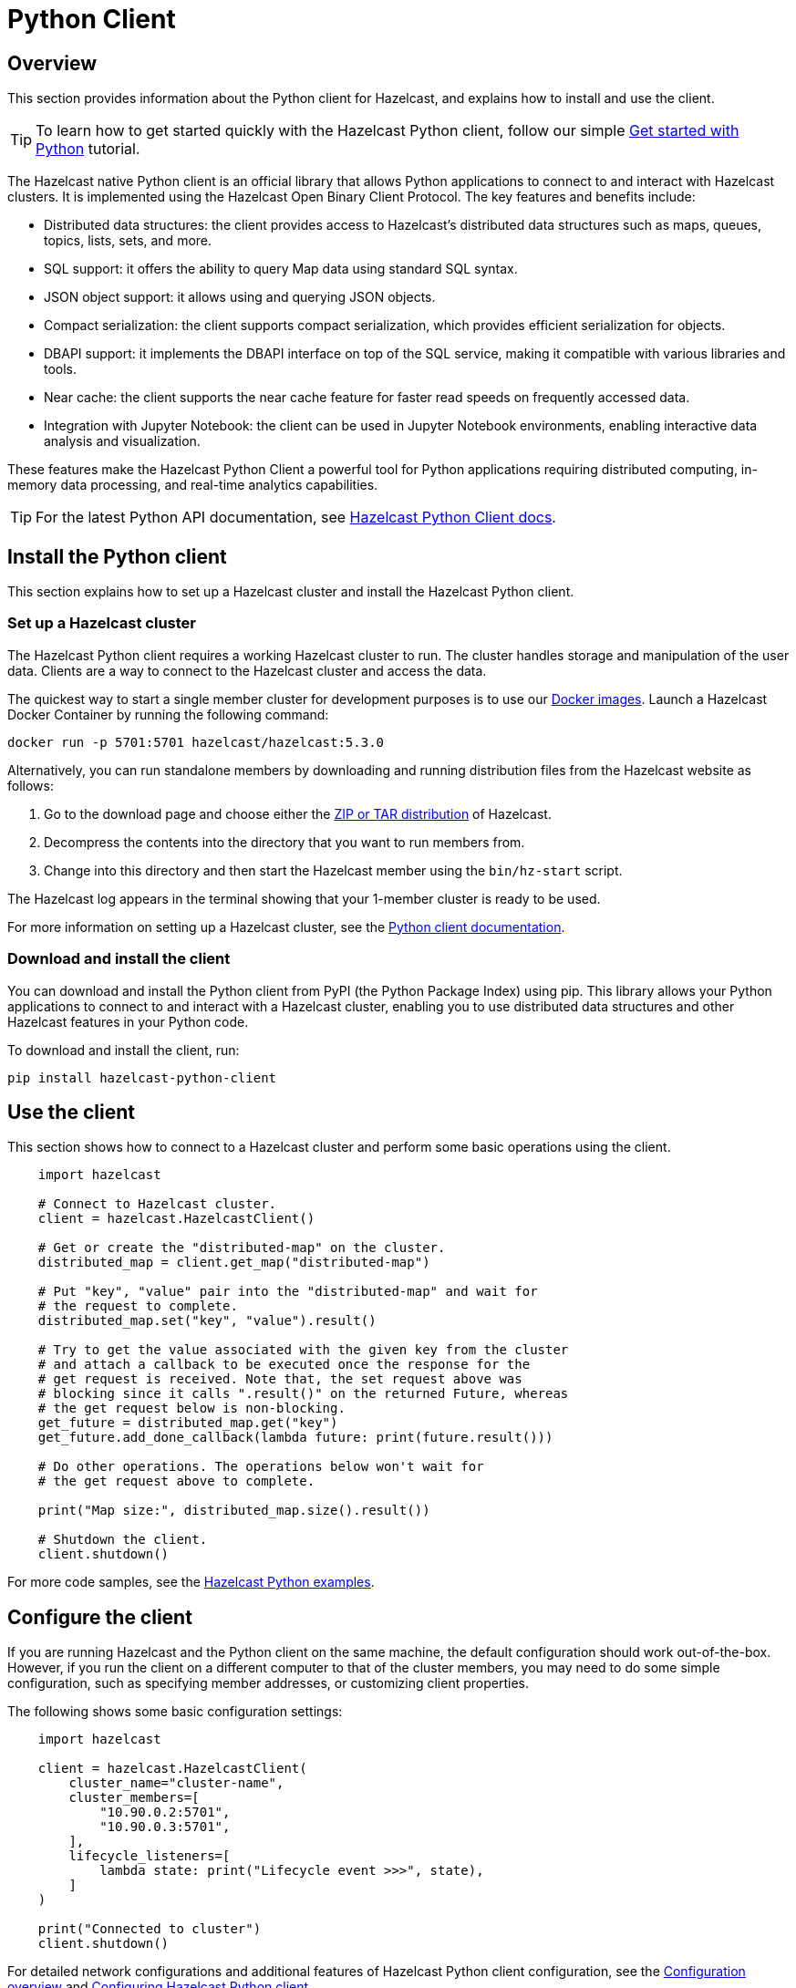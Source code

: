 = Python Client
:page-api-reference: https://hazelcast.readthedocs.io/en/v{page-latest-supported-python-client}/index.html

== Overview

This section provides information about the Python client for Hazelcast, and explains how to install and use the client.

TIP: To learn how to get started quickly with the Hazelcast Python client, follow our simple xref:clients:python-client-getting-started.adoc[Get started with Python] tutorial.

The Hazelcast native Python client is an official library that allows Python applications to connect to and interact with Hazelcast clusters. It is implemented using the Hazelcast Open Binary Client Protocol. The key features and benefits include:

* Distributed data structures: the client provides access to Hazelcast's distributed data structures such as maps, queues, topics, lists, sets, and more.
* SQL support: it offers the ability to query Map data using standard SQL syntax.
* JSON object support: it allows using and querying JSON objects. 
* Compact serialization: the client supports compact serialization, which provides efficient serialization for objects.
* DBAPI support: it implements the DBAPI interface on top of the SQL service, making it compatible with various libraries and tools.
* Near cache: the client supports the near cache feature for faster read speeds on frequently accessed data.
* Integration with Jupyter Notebook: the client can be used in Jupyter Notebook environments, enabling interactive data analysis and visualization.

These features make the Hazelcast Python Client a powerful tool for Python applications requiring distributed computing, in-memory data processing, and real-time analytics capabilities.

TIP: For the latest Python API documentation, see https://hazelcast.readthedocs.io/en/v{page-latest-supported-python-client}/index.html[Hazelcast Python Client docs].

== Install the Python client

This section explains how to set up a Hazelcast cluster and install the Hazelcast Python client.

=== Set up a Hazelcast cluster

The Hazelcast Python client requires a working Hazelcast cluster to run. The cluster handles storage and manipulation of the user data. Clients are a way to connect to the Hazelcast cluster and access the data.

The quickest way to start a single member cluster for development
purposes is to use our https://hub.docker.com/r/hazelcast/hazelcast/[Docker images].
Launch a Hazelcast Docker Container by running the following command:

```bash
docker run -p 5701:5701 hazelcast/hazelcast:5.3.0
```

Alternatively, you can run standalone members by downloading and running distribution files from the Hazelcast website as follows:

. Go to the download page and choose either the https://hazelcast.com/open-source-projects/downloads/[ZIP or TAR distribution] of Hazelcast.
. Decompress the contents into the directory that you want to run members from.
. Change into this directory and then start the Hazelcast member using the ``bin/hz-start`` script. 

The Hazelcast log appears in the terminal showing that your 1-member cluster is ready to be used.

For more information on setting up a Hazelcast cluster, see the https://hazelcast.readthedocs.io/en/latest/getting_started.html[Python client documentation].

=== Download and install the client

You can download and install the Python client from PyPI (the Python Package Index) using pip. This library allows your Python applications to connect to and interact with a Hazelcast cluster, enabling you to use distributed data structures and other Hazelcast features in your Python code. 

To download and install the client, run:

```bash
pip install hazelcast-python-client
```

== Use the client

This section shows how to connect to a Hazelcast cluster and perform some basic operations using the client. 

// Author's question: Yuce - to aid cutting/pasting, are we better to separate these commands
// into discreet chunks which will allow developers to cut and paste without the comments? 
// Or is this section OK as it is? 

```python
    import hazelcast

    # Connect to Hazelcast cluster.
    client = hazelcast.HazelcastClient()

    # Get or create the "distributed-map" on the cluster.
    distributed_map = client.get_map("distributed-map")

    # Put "key", "value" pair into the "distributed-map" and wait for
    # the request to complete.
    distributed_map.set("key", "value").result()

    # Try to get the value associated with the given key from the cluster
    # and attach a callback to be executed once the response for the
    # get request is received. Note that, the set request above was
    # blocking since it calls ".result()" on the returned Future, whereas
    # the get request below is non-blocking.
    get_future = distributed_map.get("key")
    get_future.add_done_callback(lambda future: print(future.result()))

    # Do other operations. The operations below won't wait for
    # the get request above to complete.

    print("Map size:", distributed_map.size().result())

    # Shutdown the client.
    client.shutdown()
```
For more code samples, see the https://github.com/hazelcast/hazelcast-python-client/tree/master/examples[Hazelcast Python examples]. 

== Configure the client

If you are running Hazelcast and the Python client on the same machine, the default configuration should work out-of-the-box. 
However, if you run the client on a different computer to that of the cluster members, you may need to do some simple configuration, such as specifying member addresses, or customizing client properties. 

The following shows some basic configuration settings: 

```python
    import hazelcast

    client = hazelcast.HazelcastClient(
        cluster_name="cluster-name",
        cluster_members=[
            "10.90.0.2:5701",
            "10.90.0.3:5701",
        ],
        lifecycle_listeners=[
            lambda state: print("Lifecycle event >>>", state),
        ]
    )

    print("Connected to cluster")
    client.shutdown()
```

For detailed network configurations and additional features of Hazelcast Python client configuration, see the  
https://hazelcast.readthedocs.io/en/latest/configuration_overview.html#configuration-overview[Configuration overview]
and https://hazelcast.readthedocs.io/en/latest/getting_started.html#configuring-hazelcast-python-client[Configuring Hazelcast Python client].

== Get support

Join us in the https://hazelcastcommunity.slack.com/channels/python-client[Python client channel].

Raise an issue in the https://github.com/hazelcast/hazelcast-python-client/issues/new[GitHub repository].

== Next steps

For more information: 

// - Read the https://hazelcast.readthedocs.io[Python client documentation] Does this offer anything more?
- See the Hazelcast Python Client GitHub https://github.com/hazelcast/hazelcast-python-client[repo^]
- Find https://github.com/hazelcast/hazelcast-python-client/tree/master/examples[code samples^]

